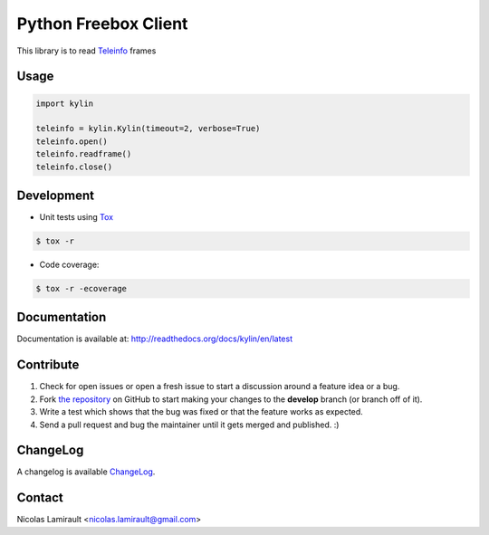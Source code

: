 Python Freebox Client
=====================

.. image:: https://badge.fury.io/py/kylin.png
    :target: http://badge.fury.io/py/kylin

.. image:: https://pypip.in/d/kylin/badge.png
    :target: https://crate.io/packages/kylin

.. image:: https://coveralls.io/repos/nlamirault/kylin/badge.png?branch=master
    :target: https://coveralls.io/r/nlamirault/kylin?branch=master

.. image:: https://gemnasium.com/nlamirault/kylin.png
    :target: https://gemnasium.com/nlamirault/kylin


This library is to read Teleinfo_ frames

Usage
-------

.. code-block:: python

        import kylin

        teleinfo = kylin.Kylin(timeout=2, verbose=True)
        teleinfo.open()
        teleinfo.readframe()
        teleinfo.close()


Development
-----------

* Unit tests using Tox_

.. code-block:: bash

        $ tox -r

* Code coverage:

.. code-block:: bash

        $ tox -r -ecoverage


Documentation
-------------

Documentation is available at: http://readthedocs.org/docs/kylin/en/latest


Contribute
----------

#. Check for open issues or open a fresh issue to start a discussion around a feature idea or a bug.
#. Fork `the repository`_ on GitHub to start making your changes to the **develop** branch (or branch off of it).
#. Write a test which shows that the bug was fixed or that the feature works as expected.
#. Send a pull request and bug the maintainer until it gets merged and published. :)


ChangeLog
---------

A changelog is available ChangeLog_.


Contact
-------

Nicolas Lamirault <nicolas.lamirault@gmail.com>


.. _Teleinfo: http://www.enedis.fr/sites/default/files/Enedis-NOI-CPT_54E.pdf
.. _Tox: http://tox.testrun.org
.. _reStructuredText: http://docutils.sourceforge.net/rst.html
.. _Sphinx: http://sphinx-doc.org
.. _`the repository`: http://github.com/nlamirault/kylin
.. _ChangeLog: http://github.com/nlamirault/kylin/blob/master/ChangeLog.md
